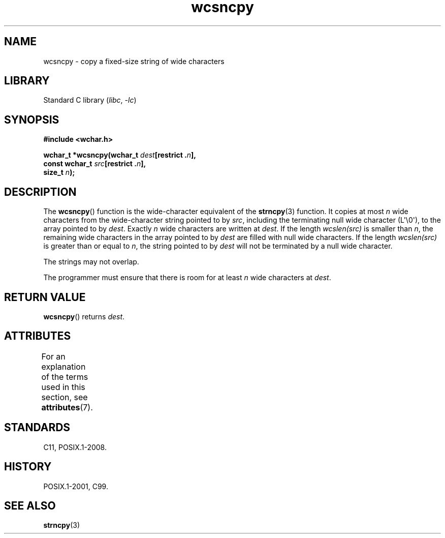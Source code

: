 '\" t
.\" Copyright (c) Bruno Haible <haible@clisp.cons.org>
.\"
.\" SPDX-License-Identifier: GPL-2.0-or-later
.\"
.\" References consulted:
.\"   GNU glibc-2 source code and manual
.\"   Dinkumware C library reference http://www.dinkumware.com/
.\"   OpenGroup's Single UNIX specification http://www.UNIX-systems.org/online.html
.\"   ISO/IEC 9899:1999
.\"
.TH wcsncpy 3 (date) "Linux man-pages (unreleased)"
.SH NAME
wcsncpy \- copy a fixed-size string of wide characters
.SH LIBRARY
Standard C library
.RI ( libc ", " \-lc )
.SH SYNOPSIS
.nf
.B #include <wchar.h>
.P
.BI "wchar_t *wcsncpy(wchar_t " dest "[restrict ." n ],
.BI "                 const wchar_t " src "[restrict ." n ],
.BI "                 size_t " n );
.fi
.SH DESCRIPTION
The
.BR wcsncpy ()
function is the wide-character equivalent of the
.BR strncpy (3)
function.
It copies at most
.I n
wide characters from the wide-character
string pointed to by
.IR src ,
including the terminating null wide character (L\[aq]\[rs]0\[aq]),
to the array pointed to by
.IR dest .
Exactly
.I n
wide characters are
written at
.IR dest .
If the length \fIwcslen(src)\fP is smaller than
.IR n ,
the remaining wide characters in the array
pointed to by
.I dest
are filled
with null wide characters.
If the length \fIwcslen(src)\fP is greater than or equal
to
.IR n ,
the string pointed to by
.I dest
will not be terminated by a null wide character.
.P
The strings may not overlap.
.P
The programmer must ensure that there is room for at least
.I n
wide
characters at
.IR dest .
.SH RETURN VALUE
.BR wcsncpy ()
returns
.IR dest .
.SH ATTRIBUTES
For an explanation of the terms used in this section, see
.BR attributes (7).
.TS
allbox;
lbx lb lb
l l l.
Interface	Attribute	Value
T{
.na
.nh
.BR wcsncpy ()
T}	Thread safety	MT-Safe
.TE
.SH STANDARDS
C11, POSIX.1-2008.
.SH HISTORY
POSIX.1-2001, C99.
.SH SEE ALSO
.BR strncpy (3)
